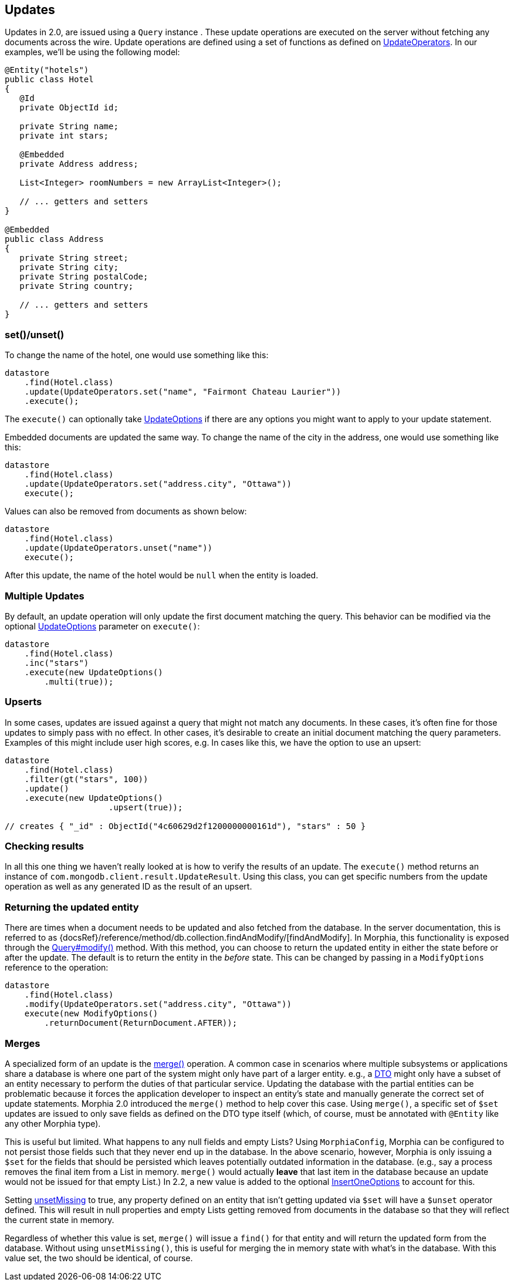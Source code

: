 == Updates

Updates in 2.0, are issued using a `Query` instance . These update operations are executed on the server without fetching any documents across the wire.
Update operations are defined using a set of functions as defined on
link:javadoc/dev/morphia/query/updates/UpdateOperators.html[UpdateOperators].
In our examples, we'll be using the following model:

[source,java]
----
@Entity("hotels")
public class Hotel
{
   @Id
   private ObjectId id;

   private String name;
   private int stars;

   @Embedded
   private Address address;

   List<Integer> roomNumbers = new ArrayList<Integer>();

   // ... getters and setters
}

@Embedded
public class Address
{
   private String street;
   private String city;
   private String postalCode;
   private String country;

   // ... getters and setters
}
----

=== set()/unset()

To change the name of the hotel, one would use something like this:

[source,java]
----
datastore
    .find(Hotel.class)
    .update(UpdateOperators.set("name", "Fairmont Chateau Laurier"))
    .execute();
----

The `execute()` can optionally take link:javadoc/dev/morphia/UpdateOptions.html[UpdateOptions] if there are any options you might want to apply to your update statement.

Embedded documents are updated the same way.
To change the name of the city in the address, one would use something like this:

[source,java]
----
datastore
    .find(Hotel.class)
    .update(UpdateOperators.set("address.city", "Ottawa"))
    execute();
----

Values can also be removed from documents as shown below:

[source,java]
----
datastore
    .find(Hotel.class)
    .update(UpdateOperators.unset("name"))
    execute();
----

After this update, the name of the hotel would be `null` when the entity is loaded.

=== Multiple Updates

By default, an update operation will only update the first document matching the query.
This behavior can be modified via the optional
link:javadoc/dev/morphia/UpdateOptions.html[UpdateOptions] parameter on `execute()`:

[source,java]
----
datastore
    .find(Hotel.class)
    .inc("stars")
    .execute(new UpdateOptions()
        .multi(true));
----

=== Upserts

In some cases, updates are issued against a query that might not match any documents.
In these cases, it's often fine for those updates to simply pass with no effect.
In other cases, it's desirable to create an initial document matching the query parameters.
Examples of this might include user high scores, e.g. In cases like this, we have the option to use an upsert:

[source,java]
----
datastore
    .find(Hotel.class)
    .filter(gt("stars", 100))
    .update()
    .execute(new UpdateOptions()
                     .upsert(true));

// creates { "_id" : ObjectId("4c60629d2f1200000000161d"), "stars" : 50 }
----

=== Checking results

In all this one thing we haven't really looked at is how to verify the results of an update.
The `execute()` method returns an instance of
`com.mongodb.client.result.UpdateResult`.
Using this class, you can get specific numbers from the update operation as well as any generated ID as the result of an upsert.

=== Returning the updated entity

There are times when a document needs to be updated and also fetched from the database.
In the server documentation, this is referred to as {docsRef}/reference/method/db.collection.findAndModify/[findAndModify].
In Morphia, this functionality is exposed through the
link:++javadoc/dev/morphia/query/Query.html#modify(dev.morphia.query.updates.UpdateOperator,dev.morphia.query.updates.UpdateOperator...)++[Query#modify()]
method. With this method, you can choose to return the updated entity in either the
state before or after the update. The default is to return the entity in the _before_ state.
This can be changed by passing in a `ModifyOptions` reference to the operation:

[source,java]
----
datastore
    .find(Hotel.class)
    .modify(UpdateOperators.set("address.city", "Ottawa"))
    execute(new ModifyOptions()
        .returnDocument(ReturnDocument.AFTER));
----

=== Merges

A specialized form of an update is the link:++javadoc/dev/morphia/Datastore.html#merge(T)++[merge()] operation.
A common case in scenarios where multiple subsystems or applications share a database is where one part of the system might only have part of a larger entity. e.g., a
https://en.wikipedia.org/wiki/Data_transfer_object[DTO] might only have a subset of an entity necessary to perform the duties of that particular service.
Updating the database with the partial entities can be problematic because it forces the application developer to inspect an entity's state and manually generate the correct set of update statements.
Morphia 2.0 introduced the `merge()` method to help cover this case.
Using `merge()`, a specific set of `$set` updates are issued to only save fields as defined on the DTO type itself (which, of course, must be annotated with `@Entity` like any other Morphia type).

This is useful but limited.
What happens to any null fields and empty Lists?
Using `MorphiaConfig`, Morphia can be configured to not persist those fields such that they never end up in the database.
In the above scenario, however, Morphia is only issuing a `$set` for the fields that should be persisted which leaves potentially outdated information in the database. (e.g., say a process removes the final item from a List in memory.  `merge()` would actually *leave* that last item in the database because an update would not be issued for that empty List.) In 2.2, a new value is added to the optional link:javadoc/dev/morphia/InsertOneOptions.html[InsertOneOptions] to account for this.

Setting link:++javadoc/dev/morphia/InsertOneOptions.html#unsetMissing(boolean)++[unsetMissing] to true, any property defined on an entity
that isn't getting updated via `$set` will have a `$unset` operator defined.
This will result in null properties and empty Lists getting removed from documents in the database so that they will reflect the current state in memory.

Regardless of whether this value is set, `merge()` will issue a `find()` for that entity and will return the updated form from the database.
Without using `unsetMissing()`, this is useful for merging the in memory state with what's in the database.
With this value set, the two should be identical, of course.

